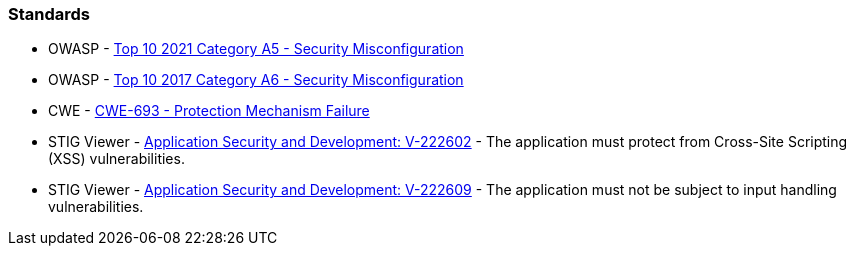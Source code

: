 === Standards

* OWASP - https://owasp.org/Top10/A05_2021-Security_Misconfiguration/[Top 10 2021 Category A5 - Security Misconfiguration]
* OWASP - https://owasp.org/www-project-top-ten/2017/A6_2017-Security_Misconfiguration.html[Top 10 2017 Category A6 - Security Misconfiguration]
* CWE - https://cwe.mitre.org/data/definitions/693[CWE-693 - Protection Mechanism Failure]
* STIG Viewer - https://stigviewer.com/stig/application_security_and_development/2023-06-08/finding/V-222602[Application Security and Development: V-222602] - The application must protect from Cross-Site Scripting (XSS) vulnerabilities.
* STIG Viewer - https://stigviewer.com/stig/application_security_and_development/2023-06-08/finding/V-222609[Application Security and Development: V-222609] - The application must not be subject to input handling vulnerabilities.

